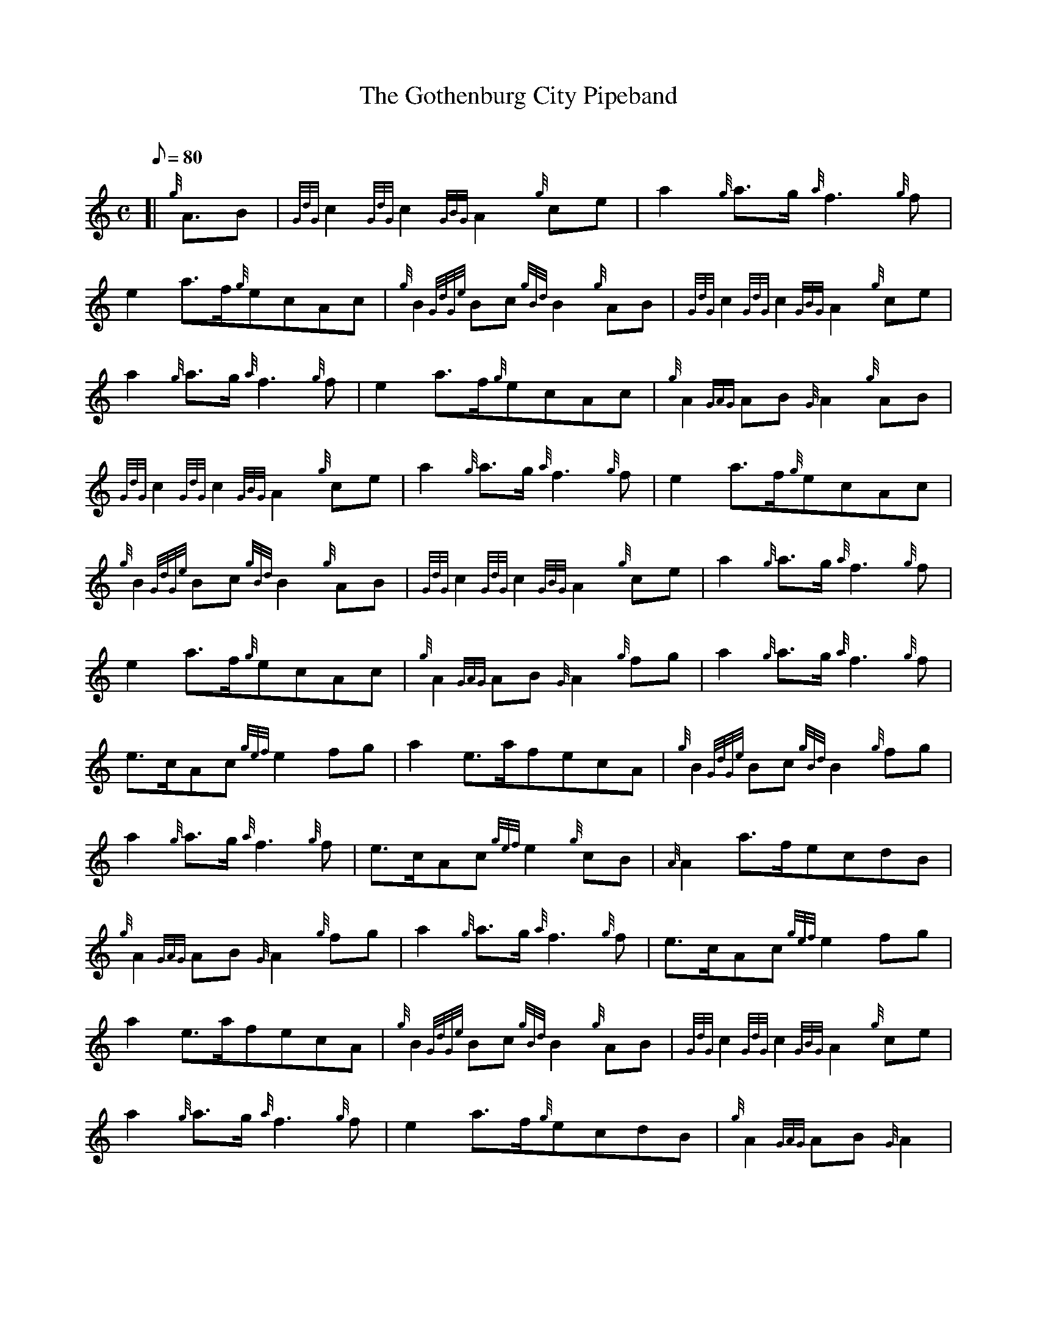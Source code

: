 X: 1
T:The Gothenburg City Pipeband
M:C
L:1/8
Q:80
C:
S:March
K:HP
[| {g}A3/2B|
{GdG}c2{GdG}c2{GBG}A2{g}ce|
a2{g}a3/2g/2{a}f3{g}f|  !
e2a3/2f/2{g}ecAc|
{g}B2{GdGe}Bc{gBd}B2{g}AB|
{GdG}c2{GdG}c2{GBG}A2{g}ce|  !
a2{g}a3/2g/2{a}f3{g}f|
e2a3/2f/2{g}ecAc|
{g}A2{GAG}AB{G}A2{g}AB|  !
{GdG}c2{GdG}c2{GBG}A2{g}ce|
a2{g}a3/2g/2{a}f3{g}f|
e2a3/2f/2{g}ecAc|  !
{g}B2{GdGe}Bc{gBd}B2{g}AB|
{GdG}c2{GdG}c2{GBG}A2{g}ce|
a2{g}a3/2g/2{a}f3{g}f|  !
e2a3/2f/2{g}ecAc|
{g}A2{GAG}AB{G}A2{g}fg|
a2{g}a3/2g/2{a}f3{g}f|  !
e3/2c/2Ac{gef}e2fg|
a2e3/2a/2fecA|
{g}B2{GdGe}Bc{gBd}B2{g}fg|  !
a2{g}a3/2g/2{a}f3{g}f|
e3/2c/2Ac{gef}e2{g}cB|
{A}A2a3/2f/2ecdB|  !
{g}A2{GAG}AB{G}A2{g}fg|
a2{g}a3/2g/2{a}f3{g}f|
e3/2c/2Ac{gef}e2fg|  !
a2e3/2a/2fecA|
{g}B2{GdGe}Bc{gBd}B2{g}AB|
{GdG}c2{GdG}c2{GBG}A2{g}ce|  !
a2{g}a3/2g/2{a}f3{g}f|
e2a3/2f/2{g}ecdB|
{g}A2{GAG}AB{G}A2|  !
